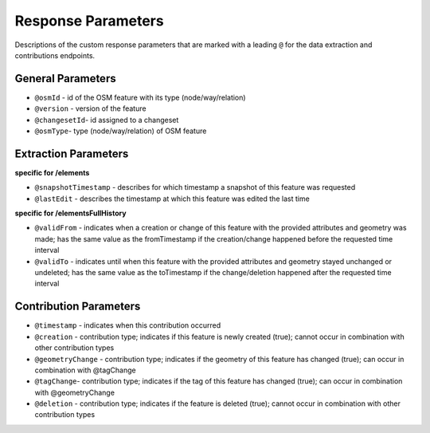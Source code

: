 Response Parameters
===================

Descriptions of the custom response parameters that are marked with a leading ``@`` for the 
data extraction and contributions endpoints.

General Parameters
------------------

* ``@osmId`` - id of the OSM feature with its type (node/way/relation)
* ``@version`` - version of the feature
* ``@changesetId``- id assigned to a changeset
* ``@osmType``- type (node/way/relation) of OSM feature


Extraction Parameters
---------------------

**specific for /elements**

* ``@snapshotTimestamp`` - describes for which timestamp a snapshot of this feature was requested
* ``@lastEdit`` - describes the timestamp at which this feature was edited the last time

**specific for /elementsFullHistory**

* ``@validFrom`` - indicates when a creation or change of this feature with the provided attributes and geometry was made; has the same value as the fromTimestamp if the creation/change happened before the requested time interval
* ``@validTo`` - indicates until when this feature with the provided attributes and geometry stayed unchanged or undeleted; has the same value as the toTimestamp if the change/deletion happened after the requested time interval

Contribution Parameters
-----------------------

* ``@timestamp`` - indicates when this contribution occurred
* ``@creation``	- contribution type; indicates if this feature is newly created (true); cannot occur in combination with other contribution types
* ``@geometryChange`` - contribution type; indicates if the geometry of this feature has changed (true); can occur in combination with @tagChange
* ``@tagChange``- contribution type; indicates if the tag of this feature has changed (true); can occur in combination with @geometryChange
* ``@deletion`` - contribution type; indicates if the feature is deleted (true); cannot occur in combination with other contribution types
